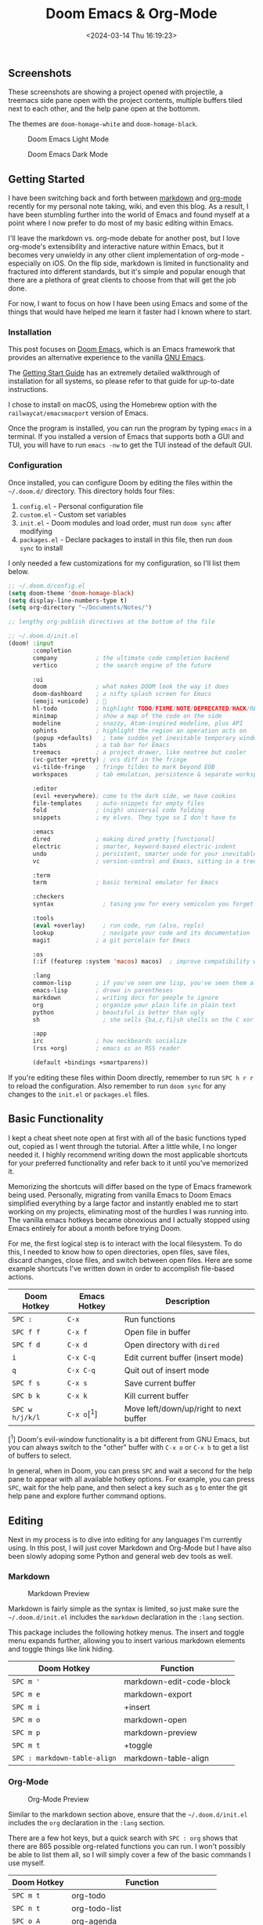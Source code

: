 #+title: Doom Emacs & Org-Mode
#+date: <2024-03-14 Thu 16:19:23>
#+description: A quick look at my setup with Doom Emacs and the Org-Mode syntax.

** Screenshots

These screenshots are showing a project opened with projectile, a
treemacs side pane open with the project contents, multiple buffers
tiled next to each other, and the help pane open at the bottomm.

The themes are =doom-homage-white= and =doom-homage-black=.

#+caption: Doom Emacs Light Mode
[[https://img.cleberg.net/blog/20240314-doom-emacs/light.png]]

#+caption: Doom Emacs Dark Mode
[[https://img.cleberg.net/blog/20240314-doom-emacs/dark.png]]

** Getting Started

I have been switching back and forth between
[[https://en.wikipedia.org/wiki/Markdown][markdown]] and
[[https://en.wikipedia.org/wiki/Org-mode][org-mode]] recently for my
personal note taking, wiki, and even this blog. As a result, I have been
stumbling further into the world of Emacs and found myself at a point
where I now prefer to do most of my basic editing within Emacs.

I'll leave the markdown vs. org-mode debate for another post, but I love
org-mode's extensibility and interactive nature within Emacs, but it
becomes very unwieldy in any other client implementation of org-mode -
especially on iOS. On the flip side, markdown is limited in
functionality and fractured into different standards, but it's simple
and popular enough that there are a plethora of great clients to choose
from that will get the job done.

For now, I want to focus on how I have been using Emacs and some of the
things that would have helped me learn it faster had I known where to
start.

*** Installation

This post focuses on [[https://github.com/doomemacs/doomemacs][Doom
Emacs]], which is an Emacs framework that provides an alternative
experience to the vanilla [[https://www.gnu.org/software/emacs/][GNU
Emacs]].

The
[[https://github.com/doomemacs/doomemacs/blob/master/docs/getting_started.org][Getting
Start Guide]] has an extremely detailed walkthrough of installation for
all systems, so please refer to that guide for up-to-date instructions.

I chose to install on macOS, using the Homebrew option with the
=railwaycat/emacsmacport= version of Emacs.

Once the program is installed, you can run the program by typing =emacs=
in a terminal. If you installed a version of Emacs that supports both a
GUI and TUI, you will have to run =emacs -nw= to get the TUI instead of
the default GUI.

*** Configuration

Once installed, you can configure Doom by editing the files within the
=~/.doom.d/= directory. This directory holds four files:

1. =config.el= - Personal configuration file
2. =custom.el= - Custom set variables
3. =init.el= - Doom modules and load order, must run =doom sync= after
   modifying
4. =packages.el= - Declare packages to install in this file, then run
   =doom    sync= to install

I only needed a few customizations for my configuration, so I'll list
them below.

#+begin_src lisp
;; ~/.doom.d/config.el
(setq doom-theme 'doom-homage-black)
(setq display-line-numbers-type t)
(setq org-directory "~/Documents/Notes/")

;; lengthy org-publish directives at the bottom of the file
#+end_src

#+begin_src lisp
;; ~/.doom.d/init.el
(doom! :input
       :completion
       company           ; the ultimate code completion backend
       vertico           ; the search engine of the future

       :ui
       doom              ; what makes DOOM look the way it does
       doom-dashboard    ; a nifty splash screen for Emacs
       (emoji +unicode)  ; 🙂
       hl-todo           ; highlight TODO/FIXME/NOTE/DEPRECATED/HACK/REVIEW
       minimap           ; show a map of the code on the side
       modeline          ; snazzy, Atom-inspired modeline, plus API
       ophints           ; highlight the region an operation acts on
       (popup +defaults)   ; tame sudden yet inevitable temporary windows
       tabs              ; a tab bar for Emacs
       treemacs          ; a project drawer, like neotree but cooler
       (vc-gutter +pretty) ; vcs diff in the fringe
       vi-tilde-fringe   ; fringe tildes to mark beyond EOB
       workspaces        ; tab emulation, persistence & separate workspaces

       :editor
       (evil +everywhere); come to the dark side, we have cookies
       file-templates    ; auto-snippets for empty files
       fold              ; (nigh) universal code folding
       snippets          ; my elves. They type so I don't have to

       :emacs
       dired             ; making dired pretty [functional]
       electric          ; smarter, keyword-based electric-indent
       undo              ; persistent, smarter undo for your inevitable mistakes
       vc                ; version-control and Emacs, sitting in a tree

       :term
       term              ; basic terminal emulator for Emacs

       :checkers
       syntax              ; tasing you for every semicolon you forget

       :tools
       (eval +overlay)     ; run code, run (also, repls)
       lookup              ; navigate your code and its documentation
       magit             ; a git porcelain for Emacs

       :os
       (:if (featurep :system 'macos) macos)  ; improve compatibility with macOS

       :lang
       common-lisp       ; if you've seen one lisp, you've seen them all
       emacs-lisp        ; drown in parentheses
       markdown          ; writing docs for people to ignore
       org               ; organize your plain life in plain text
       python            ; beautiful is better than ugly
       sh                  ; she sells {ba,z,fi}sh shells on the C xor

       :app
       irc               ; how neckbeards socialize
       (rss +org)        ; emacs as an RSS reader

       (default +bindings +smartparens))
#+end_src

If you're editing these files within Doom directly, remember to run
=SPC h r r= to reload the configuration. Also remember to run
=doom sync= for any changes to the =init.el= or =packages.el= files.

** Basic Functionality

I kept a cheat sheet note open at first with all of the basic functions
typed out, copied as I went through the tutorial. After a little while,
I no longer needed it. I highly recommend writing down the most
applicable shortcuts for your preferred functionality and refer back to
it until you've memorized it.

Memorizing the shortcuts will differ based on the type of Emacs
framework being used. Personally, migrating from vanilla Emacs to Doom
Emacs simplified everything by a large factor and instantly enabled me
to start working on my projects, eliminating most of the hurdles I was
running into. The vanilla emacs hotkeys became obnoxious and I actually
stopped using Emacs entirely for about a month before trying Doom.

For me, the first logical step is to interact with the local filesystem.
To do this, I needed to know how to open directories, open files, save
files, discard changes, close files, and switch between open files. Here
are some example shortcuts I've written down in order to accomplish
file-based actions.

| Doom Hotkey     | Emacs Hotkey | Description                            |
|-----------------+--------------+----------------------------------------|
| =SPC :=         | =C-x=        | Run functions                          |
| =SPC f f=       | =C-x f=      | Open file in buffer                    |
| =SPC f d=       | =C-x d=      | Open directory with =dired=            |
| =i=             | =C-x C-q=    | Edit current buffer (insert mode)      |
| =q=             | =C-x C-q=    | Quit out of insert mode                |
| =SPC f s=       | =C-x s=      | Save current buffer                    |
| =SPC b k=       | =C-x k=      | Kill current buffer                    |
| =SPC w h/j/k/l= | =C-x o=[^1]  | Move left/down/up/right to next buffer |

[^1] Doom's evil-window functionality is a bit different from GNU Emacs,
but you can always switch to the "other" buffer with =C-x o= or =C-x b=
to get a list of buffers to select.

In general, when in Doom, you can press =SPC= and wait a second for the
help pane to appear with all available hotkey options. For example, you
can press =SPC=, wait for the help pane, and then select a key such as
=g= to enter the git help pane and explore further command options.

** Editing

Next in my process is to dive into editing for any languages I'm
currently using. In this post, I will just cover Markdown and Org-Mode
but I have also been slowly adoping some Python and general web dev
tools as well.

*** Markdown

#+caption: Markdown Preview
[[https://img.cleberg.net/blog/20240314-doom-emacs/markdown.png]]

Markdown is fairly simple as the syntax is limited, so just make sure
the =~/.doom.d/init.el= includes the =markdown= declaration in the
=:lang= section.

This package includes the following hotkey menus. The insert and toggle
menu expands further, allowing you to insert various markdown elements
and toggle things like link hiding.

| Doom Hotkey                  | Function                 |
|------------------------------+--------------------------|
| =SPC m '=                    | markdown-edit-code-block |
| =SPC m e=                    | markdown-export          |
| =SPC m i=                    | +insert                  |
| =SPC m o=                    | markdown-open            |
| =SPC m p=                    | markdown-preview         |
| =SPC m t=                    | +toggle                  |
| =SPC : markdown-table-align= | markdown-table-align     |

*** Org-Mode

#+caption: Org-Mode Preview
[[https://img.cleberg.net/blog/20240314-doom-emacs/org.png]]

Similar to the markdown section above, ensure that the
=~/.doom.d/init.el= includes the =org= declaration in the =:lang=
section.

There are a few hot keys, but a quick search with =SPC : org= shows that
there are 865 possible org-related functions you can run. I won't
possibly be able to list them all, so I will simply cover a few of the
basic commands I use myself.

| Doom Hotkey    | Function                              |
|----------------+---------------------------------------|
| =SPC m t=      | org-todo                              |
| =SPC n t=      | org-todo-list                         |
| =SPC o A=      | org-agenda                            |
| =SPC X=        | org-capture                           |
| =SPC m p p=    | org-priority                          |
| =SPC m d s=    | org-schedule                          |
| =TAB=          | org-cycle                             |
| =SHIFT TAB=    | Collapse/open all headings in buffer  |
| =M-q=          | Format/wrap current section           |
| =M-Left/Right= | Demote/promote current heading        |
| =M-Down/Up=    | Shift current heading section down/up |

**** Org-Publish

Org includes a [[https://orgmode.org/manual/Publishing.html][publishing
management system]] by default that allows you to export org files to
Org, iCalendar, HTML, LaTex, Markdown, ODT, and Plain Text. Most of
these can be exported into another buffer and opened, or simply to an
external file.

While inside an org file, simply run =SPC m e= or
=M-x org-export-dispatch= to open the export menu. This menu will show
all options and ask you to select an option. If you want to export to
HTML, simply press =h= and then =H= (As HTML buffer), =h= (As HTML
file), or =o= (As HTML file and open).

**** Projects

Some publishing options are easier with a defined project in Emacs. To
create a project within Emacs, I use two methods:

1. Add the project via the projectile command =SPC p a=. Does not always
   work for me.
2. Add an empty =.projectile= file in the project root.

Once a project has been created, you can create custom publishing
actions within your =~/.doom.d/config.el= file. For example, here's a
test project I created to try and convert this blog to org-mode
recently.

#+begin_src lisp
;; org-publish
(require 'ox-publish)

(defun my/org-sitemap-date-entry-format (entry style project) "Format ENTRY in
  org-publish PROJECT Sitemap format ENTRY ENTRY STYLE format that includes
  date." (let ((filename (org-publish-find-title entry project))) (if (= (length
  filename) 0) (format "*%s*" entry) (format "{{{timestamp(%s)}}}
  [[file:%s][%s]]" (format-time-string "%Y-%m-%d" (org-publish-find-date entry
  project)) entry filename))))

(setq org-export-global-macros '(("timestamp" . "@@html:<time datetime='[$1]'
      class='timestamp'>[$1]</time>@@")))

(setq org-publish-project-alist
      `(("blog"
         :base-directory "~/Source/cleberg.net/"
         :base-extension "org"
         :recursive t
         :publishing-directory "~/Source/cleberg.net/public/"
         :publishing-function org-html-publish-to-html
         ;; HTML5
         :html-doctype "html5"
         :html-html5-fancy t
         ;; Disable some Org's HTML defaults
         :html-head-include-scripts nil
         :html-head-include-default-style nil
         :section-numbers nil
         :with-title nil
         ;; Sitemap
         :auto-sitemap t
         :sitemap-title: "Sitemap"
         :sitemap-sort-files anti-chronologically
         ; :sitemap-function my/org-sitemap-date-entry-format
         ;; Customize HTML output
         :html-divs ((preamble "header" "preamble")
                     (content "main" "content")
                     (postamble "footer" "postamble"))
         :html-head "<meta name='theme-color' content='#111' media='(prefers-color-scheme: dark)'>
                     <meta name='theme-color' content='#fff' media='(prefers-color-scheme: light)'>
                     <link rel='stylesheet' href='/syntax-theme-dark.css' media='(prefers-color-scheme: dark)'>
                     <link rel='stylesheet' href='/syntax-theme-light.css' media='(prefers-color-scheme: light)'>
                     <link rel='stylesheet' href='/styles.css' type='text/css'>"
         :html-preamble "<nav class='site-nav' aria-label='site-nav' role='navigation'>
                <ul>
                        <li><a href='/'>Home</a></li>
                        <li><a href='/blog/'>Blog</a></li>
                        <li><a href='/services/'>Services</a></li>
                        <li><a href='/wiki/'>Wiki</a></li>
                </ul></nav>
                <h1>%t</h1>
                <time datetime='%d'>%d</time>"
         :html-postamble "
                <p>Last build: %T</p>
                <p>Created with %c</p>"
        )

        ("static"
         :base-directory "~/Source/cleberg.net/static/"
         :base-extension "css\\|txt\\|jpg\\|gif\\|png"
         :recursive t
         :publishing-directory  "~/Source/cleberg.net/public/"
         :publishing-function org-publish-attachment)

        ("cleberg.net" :components ("blog" "static"))))
#+end_src

** General Thoughts

I have enjoyed Doom Emacs (far more than GNU Emacs) and will likely
continue to use it as my main editor for the time being. Org-Mode is
certainly the largest factor here, as I far prefer it over Markdown due
to its inherent features and detailed markup options. However, working
with org-mode on iOS has been a pain and I will have to see if there's
an easier way to resolve those issues or if going back to separate
Markdown, Reminders, and Calendar apps is easier to work with than an
all-in-one org solution.

